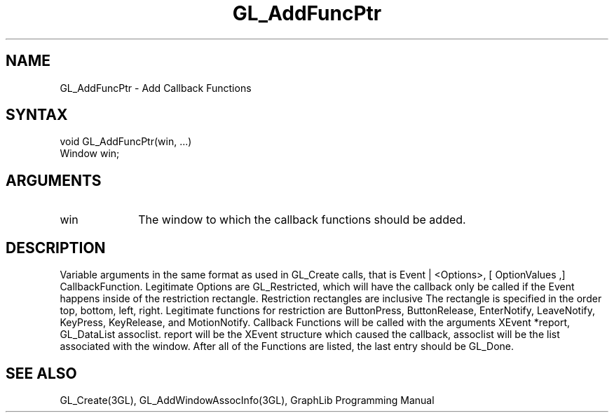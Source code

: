 .TH GL_AddFuncPtr 3GL "4Jul91" "GraphLib 0.5a"
.SH NAME
GL_AddFuncPtr \- Add Callback Functions
.SH SYNTAX
void GL_AddFuncPtr(win, ...)
.br
        Window win;
.SH ARGUMENTS
.IP win 1i
The window to which the callback functions should be added.

.SH DESCRIPTION
Variable arguments in the same format as used in GL_Create calls,
that is Event | <Options>, [ OptionValues ,] CallbackFunction.  Legitimate 
Options are GL_Restricted, which will have the callback only be called
if the Event happens inside of the restriction rectangle.  Restriction
rectangles are inclusive The rectangle is specified in the order
top, bottom, left, right. Legitimate functions for restriction are 
ButtonPress, ButtonRelease, EnterNotify, LeaveNotify, KeyPress, KeyRelease,
and MotionNotify.  Callback Functions will be called with the arguments
XEvent *report, GL_DataList assoclist.  report will be the XEvent 
structure which caused the callback, assoclist will be the list 
associated with the window.  After all of the Functions are listed, the
last entry should be GL_Done.

.SH "SEE ALSO"
GL_Create(3GL), GL_AddWindowAssocInfo(3GL), 
GraphLib Programming Manual

